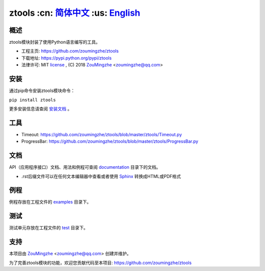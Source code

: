 ========================================
 ztools   :cn: 简体中文_ :us: English_
========================================


概述
====
ztools模块封装了使用Python语言编写的工具。

- 工程主页: https://github.com/zoumingzhe/ztools
- 下载地址: https://pypi.python.org/pypi/ztools
- 法律许可: MIT license_ , (C) 2018 ZouMingzhe_ <zoumingzhe@qq.com>

安装
====
通过pip命令安装ztools模块命令：

``pip install ztools`` 

更多安装信息请查阅 安装文档_ 。

工具
====
- Timeout: https://github.com/zoumingzhe/ztools/blob/master/ztools/Timeout.py
- ProgressBar: https://github.com/zoumingzhe/ztools/blob/master/ztools/ProgressBar.py

文档
====
API（应用程序接口）文档、用法和例程可查阅 documentation_ 目录下的文档。

- .rst后缀文件可以在任何文本编辑器中查看或者使用 Sphinx_ 转换成HTML或PDF格式

例程
====
例程存放在工程文件的 examples_ 目录下。

测试
====
测试单元存放在工程文件的 test_ 目录下。

支持
====
本项目由 ZouMingzhe_ <zoumingzhe@qq.com> 创建并维护。

为了完善ztools模块的功能，欢迎您贡献代码至本项目: https://github.com/zoumingzhe/ztools


.. _ZouMingzhe: https://zoumingzhe.github.io
.. _简体中文: https://github.com/zoumingzhe/ztools/blob/master/README.rst
.. _English: https://github.com/zoumingzhe/ztools/blob/master/documentation/en/README.rst
.. _license: https://github.com/zoumingzhe/ztools/blob/master/LICENSE.txt
.. _安装文档: https://github.com/zoumingzhe/ztools/tree/master/documentation/ztools.rst#installation
.. _documentation: https://github.com/zoumingzhe/ztools/tree/master/documentation
.. _examples: https://github.com/zoumingzhe/ztools/tree/master/examples
.. _test: https://github.com/zoumingzhe/ztools/tree/master/test
.. _Python: http://python.org/
.. _Sphinx: http://sphinx-doc.org/